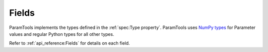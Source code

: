 Fields
=======

ParamTools implements the types defined in the :ref:`spec:Type property`. ParamTools uses `NumPy types <https://docs.scipy.org/doc/numpy-1.15.0/user/basics.types.html>`__ for Parameter values and regular Python types for all other types.

Refer to :ref:`api_reference:Fields` for details on each field.
